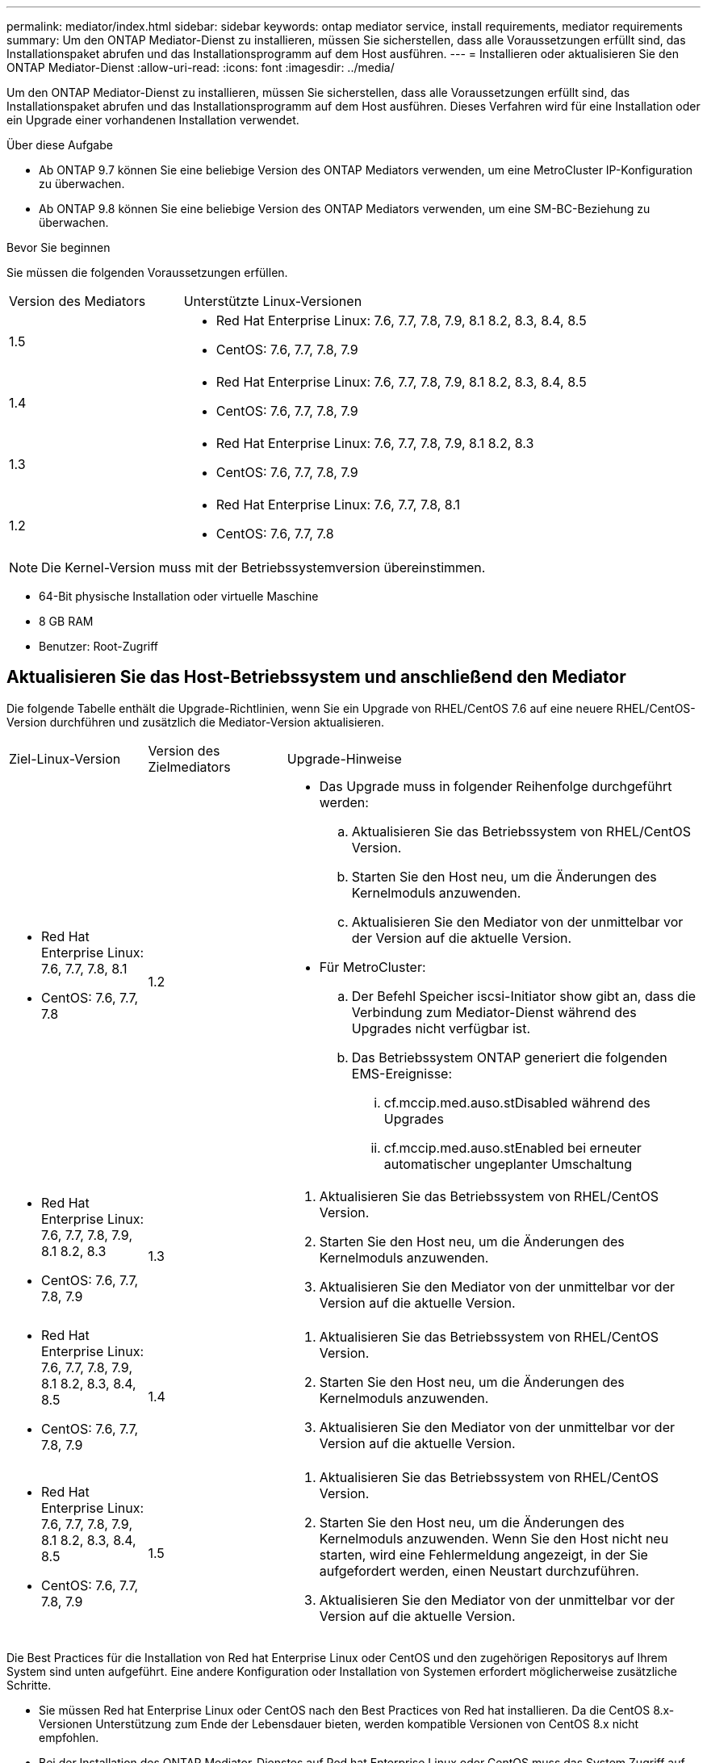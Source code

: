 ---
permalink: mediator/index.html 
sidebar: sidebar 
keywords: ontap mediator service, install requirements, mediator requirements 
summary: Um den ONTAP Mediator-Dienst zu installieren, müssen Sie sicherstellen, dass alle Voraussetzungen erfüllt sind, das Installationspaket abrufen und das Installationsprogramm auf dem Host ausführen. 
---
= Installieren oder aktualisieren Sie den ONTAP Mediator-Dienst
:allow-uri-read: 
:icons: font
:imagesdir: ../media/


[role="lead"]
Um den ONTAP Mediator-Dienst zu installieren, müssen Sie sicherstellen, dass alle Voraussetzungen erfüllt sind, das Installationspaket abrufen und das Installationsprogramm auf dem Host ausführen. Dieses Verfahren wird für eine Installation oder ein Upgrade einer vorhandenen Installation verwendet.

.Über diese Aufgabe
* Ab ONTAP 9.7 können Sie eine beliebige Version des ONTAP Mediators verwenden, um eine MetroCluster IP-Konfiguration zu überwachen.
* Ab ONTAP 9.8 können Sie eine beliebige Version des ONTAP Mediators verwenden, um eine SM-BC-Beziehung zu überwachen.


.Bevor Sie beginnen
Sie müssen die folgenden Voraussetzungen erfüllen.

[cols="30,70"]
|===


| Version des Mediators | Unterstützte Linux-Versionen 


 a| 
1.5
 a| 
* Red Hat Enterprise Linux: 7.6, 7.7, 7.8, 7.9, 8.1 8.2, 8.3, 8.4, 8.5
* CentOS: 7.6, 7.7, 7.8, 7.9




 a| 
1.4
 a| 
* Red Hat Enterprise Linux: 7.6, 7.7, 7.8, 7.9, 8.1 8.2, 8.3, 8.4, 8.5
* CentOS: 7.6, 7.7, 7.8, 7.9




 a| 
1.3
 a| 
* Red Hat Enterprise Linux: 7.6, 7.7, 7.8, 7.9, 8.1 8.2, 8.3
* CentOS: 7.6, 7.7, 7.8, 7.9




 a| 
1.2
 a| 
* Red Hat Enterprise Linux: 7.6, 7.7, 7.8, 8.1
* CentOS: 7.6, 7.7, 7.8


|===

NOTE: Die Kernel-Version muss mit der Betriebssystemversion übereinstimmen.

* 64-Bit physische Installation oder virtuelle Maschine
* 8 GB RAM
* Benutzer: Root-Zugriff




== Aktualisieren Sie das Host-Betriebssystem und anschließend den Mediator

Die folgende Tabelle enthält die Upgrade-Richtlinien, wenn Sie ein Upgrade von RHEL/CentOS 7.6 auf eine neuere RHEL/CentOS-Version durchführen und zusätzlich die Mediator-Version aktualisieren.

[cols="20,20,60"]
|===


| Ziel-Linux-Version | Version des Zielmediators | Upgrade-Hinweise 


 a| 
* Red Hat Enterprise Linux: 7.6, 7.7, 7.8, 8.1
* CentOS: 7.6, 7.7, 7.8

 a| 
1.2
 a| 
* Das Upgrade muss in folgender Reihenfolge durchgeführt werden:
+
.. Aktualisieren Sie das Betriebssystem von RHEL/CentOS Version.
.. Starten Sie den Host neu, um die Änderungen des Kernelmoduls anzuwenden.
.. Aktualisieren Sie den Mediator von der unmittelbar vor der Version auf die aktuelle Version.


* Für MetroCluster:
+
.. Der Befehl Speicher iscsi-Initiator show gibt an, dass die Verbindung zum Mediator-Dienst während des Upgrades nicht verfügbar ist.
.. Das Betriebssystem ONTAP generiert die folgenden EMS-Ereignisse:
+
... cf.mccip.med.auso.stDisabled während des Upgrades
... cf.mccip.med.auso.stEnabled bei erneuter automatischer ungeplanter Umschaltung








 a| 
* Red Hat Enterprise Linux: 7.6, 7.7, 7.8, 7.9, 8.1 8.2, 8.3
* CentOS: 7.6, 7.7, 7.8, 7.9

 a| 
1.3
 a| 
. Aktualisieren Sie das Betriebssystem von RHEL/CentOS Version.
. Starten Sie den Host neu, um die Änderungen des Kernelmoduls anzuwenden.
. Aktualisieren Sie den Mediator von der unmittelbar vor der Version auf die aktuelle Version.




 a| 
* Red Hat Enterprise Linux: 7.6, 7.7, 7.8, 7.9, 8.1 8.2, 8.3, 8.4, 8.5
* CentOS: 7.6, 7.7, 7.8, 7.9

 a| 
1.4
 a| 
. Aktualisieren Sie das Betriebssystem von RHEL/CentOS Version.
. Starten Sie den Host neu, um die Änderungen des Kernelmoduls anzuwenden.
. Aktualisieren Sie den Mediator von der unmittelbar vor der Version auf die aktuelle Version.




 a| 
* Red Hat Enterprise Linux: 7.6, 7.7, 7.8, 7.9, 8.1 8.2, 8.3, 8.4, 8.5
* CentOS: 7.6, 7.7, 7.8, 7.9

 a| 
1.5
 a| 
. Aktualisieren Sie das Betriebssystem von RHEL/CentOS Version.
. Starten Sie den Host neu, um die Änderungen des Kernelmoduls anzuwenden. Wenn Sie den Host nicht neu starten, wird eine Fehlermeldung angezeigt, in der Sie aufgefordert werden, einen Neustart durchzuführen.
. Aktualisieren Sie den Mediator von der unmittelbar vor der Version auf die aktuelle Version.


|===
Die Best Practices für die Installation von Red hat Enterprise Linux oder CentOS und den zugehörigen Repositorys auf Ihrem System sind unten aufgeführt. Eine andere Konfiguration oder Installation von Systemen erfordert möglicherweise zusätzliche Schritte.

* Sie müssen Red hat Enterprise Linux oder CentOS nach den Best Practices von Red hat installieren. Da die CentOS 8.x-Versionen Unterstützung zum Ende der Lebensdauer bieten, werden kompatible Versionen von CentOS 8.x nicht empfohlen.
* Bei der Installation des ONTAP Mediator-Dienstes auf Red hat Enterprise Linux oder CentOS muss das System Zugriff auf das entsprechende Repository haben, damit das Installationsprogramm alle erforderlichen Softwareabhängigkeiten aufrufen und installieren kann.
* Damit der yum-Installer nach abhängiger Software in den Red hat Enterprise Linux-Repositorys sucht, müssen Sie das System während der Red hat Enterprise Linux-Installation oder danach mit einem gültigen Red hat-Abonnement registriert haben.
+
Informationen zum Red hat Subscription Manager finden Sie in der Red hat Dokumentation.

* Die folgenden Ports müssen nicht verwendet und für den Mediator verfügbar sein:
+
** 31784
** 3260


* Wenn Sie eine Firewall eines Drittanbieters verwenden, lesen Sie link:https://docs.netapp.com/us-en/ontap-metrocluster/install-ip/concept_mediator_requirements.html#firewall-requirements-for-ontap-mediator["Firewall-Anforderungen für ONTAP Mediator"^]
* Wenn sich der Linux-Host an einem Standort ohne Zugriff auf das Internet befindet, müssen Sie sicherstellen, dass die erforderlichen Pakete in einem lokalen Repository verfügbar sind.
+
Wenn Sie das Link Aggregation Control Protocol (LACP) in einer Linux-Umgebung verwenden, müssen Sie den Kernel korrekt konfigurieren und sicherstellen, dass der `sysctl net.ipv4.conf.all.arp_ignore` Ist auf „2“ eingestellt.

+
Folgende Pakete werden vom ONTAP Mediator Service benötigt:

+
[cols="25,35,40"]
|===


| Alle RHEL/CentOS Versionen | Zusätzliche Pakete für RHEL/CentOS 7.x | Zusätzliche Pakete für RHEL 8.x 


 a| 
** openssl
** openssl-devel
** Kernel-devel
** gcc
** Libselinux-utils
** Make
** Redhat-lsb-Core
** Patch
** Bzip2
** Python36
** Python36-devel
** perl-Data-Dumper
** perl-ExtUtils-MakeuMaker
** python3-Pip

 a| 
** Politicoreutils-Python
** Python36-Pip

 a| 
** Elfutils-libelf-devel
** Politicoreutils-Python-utils


|===


Das Mediator-Installationspaket ist eine selbst extrahierende komprimierte tar-Datei, die Folgendes enthält:

* Eine RPM-Datei, die alle Abhängigkeiten enthält, die nicht aus dem Repository des unterstützten Release abgerufen werden können.
* Ein Installationsskript.


Wie in diesem Verfahren dokumentiert, wird eine gültige SSL-Zertifizierung empfohlen.



== Aktivieren Sie den Zugriff auf die Repositorys

|===


| Wenn Ihr Betriebssystem... | Zugriff auf diese Repositorys ist erforderlich... 


 a| 
RHEL 7.x
 a| 
rhel-7-Server-fakultative-Rpms



 a| 
CentOS 7.x
 a| 
C7.6.1810 - Basis-Repository



 a| 
RHEL 8.x
 a| 
* rhel-8-for-x86_64-baseos-rpms
* rhel-8-for-x86_64-appstream-Rpms


|===
Aktivieren Sie den Zugriff auf die oben aufgeführten Repositories, damit Mediator während des Installationsprozesses auf die benötigten Pakete zugreifen kann. Gehen Sie wie folgt für Ihr Betriebssystem vor.

* Verfahren für <<rhel7x,RHEL 7.x>> Betriebssystem.
* Verfahren für <<rhel8x,RHEL 8.x>> Betriebssystem.
* Verfahren für <<centos7x,CentOS 7.x>> Betriebssystem.




=== Verfahren für das RHEL 7.x-Betriebssystem

Wenn Ihr Betriebssystem *RHEL 7.x* ist:

.Schritte
. Abonnieren Sie das erforderliche Repository:
+
`subscription-manager repos --enable rhel-7-server-optional-rpms`

+
Das folgende Beispiel zeigt die Ausführung dieses Befehls:

+
[listing]
----
[root@localhost ~]# subscription-manager repos --enable rhel-7-server-optional-rpms
Repository 'rhel-7-server-optional-rpms' is enabled for this system.
----
. Führen Sie die aus `yum repolist` Befehl.
+
Das folgende Beispiel zeigt die Ausführung dieses Befehls. In der Liste sollte das Repository „RHEL-7-Server-fakultative-rpms“ erscheinen.

+
[listing]
----
[root@localhost ~]# yum repolist
Loaded plugins: product-id, search-disabled-repos, subscription-manager
rhel-7-server-optional-rpms | 3.2 kB  00:00:00
rhel-7-server-rpms | 3.5 kB  00:00:00
(1/3): rhel-7-server-optional-rpms/7Server/x86_64/group                                               |  26 kB  00:00:00
(2/3): rhel-7-server-optional-rpms/7Server/x86_64/updateinfo                                          | 2.5 MB  00:00:00
(3/3): rhel-7-server-optional-rpms/7Server/x86_64/primary_db                                          | 8.3 MB  00:00:01
repo id                                      repo name                                             status
rhel-7-server-optional-rpms/7Server/x86_64   Red Hat Enterprise Linux 7 Server - Optional (RPMs)   19,447
rhel-7-server-rpms/7Server/x86_64            Red Hat Enterprise Linux 7 Server (RPMs)              26,758
repolist: 46,205
[root@localhost ~]#
----




=== Verfahren für das RHEL 8.x-Betriebssystem

Wenn Ihr Betriebssystem *RHEL 8.x* ist:

.Schritte
. Abonnieren Sie das erforderliche Repository:
+
`subscription-manager repos --enable rhel-8-for-x86_64-baseos-rpms`

+
`subscription-manager repos --enable rhel-8-for-x86_64-appstream-rpms`

+
Das folgende Beispiel zeigt die Ausführung dieses Befehls:

+
[listing]
----
[root@localhost ~]# subscription-manager repos --enable rhel-8-for-x86_64-baseos-rpms
[root@localhost ~]# subscription-manager repos --enable rhel-8-for-x86_64-appstream-rpms
Repository 'rhel-8-for-x86_64-baseos-rpms' is enabled for this system.
Repository 'rhel-8-for-x86_64-appstream-rpms' is enabled for this system.
----
. Führen Sie die aus `yum repolist` Befehl.
+
Die neu abonnierten Repositories sollten in der Liste angezeigt werden.





=== Verfahren für das Betriebssystem CentOS 7.x

Wenn Ihr Betriebssystem *CentOS 7.x* ist:


NOTE: Die folgenden Beispiele zeigen ein Repository für CentOS 7.6 und funktionieren möglicherweise nicht für andere CentOS Versionen. Verwenden Sie das Basis-Repository für Ihre Version von CentOS.

.Schritte
. Fügen Sie das C7.6.1810 - Basis-Repository hinzu. Das C7.6.1810 - Basis-Vault-Repository enthält das Kernel-devel-Paket, das für ONTAP Mediator benötigt wird.
. Fügen Sie die folgenden Zeilen zu /etc/yum.repos.d/CentOS-Vault.repo hinzu.
+
[listing]
----
[C7.6.1810-base]
name=CentOS-7.6.1810 - Base
baseurl=http://vault.centos.org/7.6.1810/os/$basearch/
gpgcheck=1
gpgkey=file:///etc/pki/rpm-gpg/RPM-GPG-KEY-CentOS-7
enabled=1
----
. Führen Sie die aus `yum repolist` Befehl.
+
Das folgende Beispiel zeigt die Ausführung dieses Befehls. Das CentOS-7.6.1810 - Base Repository sollte in der Liste angezeigt werden.

+
[listing]
----
Loaded plugins: fastestmirror
Loading mirror speeds from cached hostfile
 * base: distro.ibiblio.org
 * extras: distro.ibiblio.org
 * updates: ewr.edge.kernel.org
C7.6.1810-base                                                   | 3.6 kB  00:00:00
(1/2): C7.6.1810-base/x86_64/group_gz                            | 166 kB  00:00:00
(2/2): C7.6.1810-base/x86_64/primary_db                          | 6.0 MB  00:00:04
repo id                                           repo name                                                                                                    status
C7.6.1810-base/x86_64                             CentOS-7.6.1810 - Base                                                                                       10,019
base/7/x86_64                                     CentOS-7 - Base                                                                                              10,097
extras/7/x86_64                                   CentOS-7 - Extras                                                                                               307
updates/7/x86_64                                  CentOS-7 - Updates                                                                                            1,010
repolist: 21,433
[root@localhost ~]#
----




== Laden Sie das Mediator-Installationspaket herunter

.Schritte
. Laden Sie das Mediator-Installationspaket von der ONTAP Mediator-Seite herunter.
+
https://mysupport.netapp.com/site/products/all/details/ontap-mediator/downloads-tab["Download-Seite für ONTAP Mediator"^]

. Vergewissern Sie sich, dass sich das Mediator-Installationspaket im aktuellen Arbeitsverzeichnis befindet:
+
`ls`

+
[listing]
----
[root@mediator-host ~]#ls
ontap-mediator-1.5.0.tgz
----
+

NOTE: Für ONTAP Mediator Versionen 1.4 und früher wird der Name des Installationsprogramms verwendet `ontap-mediator`.

+
Wenn Sie sich an einem Ort ohne Zugang zum Internet befinden, müssen Sie sicherstellen, dass der Installer Zugriff auf die erforderlichen Pakete hat.

. Verschieben Sie bei Bedarf das Mediator-Installationspaket aus dem Download-Verzeichnis in das Installationsverzeichnis auf dem Linux Mediator-Host.
. Entpacken Sie das Installationspaket: `tar xvfz ontap-mediator-1.5.0.tgz`
+
[listing]
----
[root@scs000099753 ~]# tar xvfz ontap-mediator-1.5.0.tgz
ontap-mediator-1.5.0/
ontap-mediator-1.5.0/ONTAP-Mediator-production.pub
ontap-mediator-1.5.0/tsa-prod-chain-ONTAP-Mediator.pem
ontap-mediator-1.5.0/tsa-prod-ONTAP-Mediator.pem
ontap-mediator-1.5.0/csc-prod-ONTAP-Mediator.pem
ontap-mediator-1.5.0/csc-prod-chain-ONTAP-Mediator.pem
ontap-mediator-1.5.0/ontap-mediator-1.5.0
ontap-mediator-1.5.0/ontap-mediator-1.5.0.sig.tsr
ontap-mediator-1.5.0/ontap-mediator-1.5.0.tsr
ontap-mediator-1.5.0/ontap-mediator-1.5.0.sig

----




== Überprüfen Sie die ONTAP Mediator-Code-Signatur

Vor der Installation des Mediator Installationspakets sollten Sie die Signatur des ONTAP Mediator-Codes überprüfen.

.Bevor Sie beginnen
Bevor Sie die Signatur des Mediator-Codes überprüfen, muss Ihr System die folgenden Anforderungen erfüllen.

* openssl-Versionen 1.0.2 bis 3.0 für grundlegende Überprüfung
* openssl Version 1.1.0 oder höher für den Betrieb der TSA (Time Stamping Authority)
* Öffentlicher Internetzugang zur OCSP-Verifizierung



NOTE: Die folgenden Dateien sind im Download-Paket enthalten:

* `ONTAP-Mediator-development.pub` Der öffentliche Schlüssel, der zur Überprüfung der Signatur verwendet wird
* `csc-prod-chain-ONTAP-Mediator.pem` Die öffentliche Zertifizierung CA-Kette des Vertrauens
* `csc-prod-ONTAP-Mediator.pem` Das Zertifikat, das zum Generieren des Schlüssels verwendet wird
* `ontap-mediator-1.5.0` Die Produktinstallation ausführbar für Version 1.5.0
* `ontap-mediator-1.5.0.sig` Die SHA-256-Hashed, dann RSA-signierte mit der csc-Prod-Taste, Signatur für den Installer
* `ontap-mediator-1.5.0.sig.tsr` Der Antrag auf Widerruf der Verwendung durch OCSCP für die Unterschrift des Installers
* `tsa-prod-ONTAP-Mediator.pem` Das öffentliche Zertifikat für den TSR
* `tsa-prod-chain-ONTAP-Mediator.pem` Das öffentliche Zertifikat CA-Kette für das TSR


.Schritte
. Überprüfen Sie den Widerruf `csc-prod-ONTAP-Mediator.pem` Mithilfe des Online Certificate Status Protocol (OCSP).
+
.. Suchen Sie die OCSP-URL, die zum Registrieren des Zertifikats verwendet wird, da Entwicklerzertifikate möglicherweise keinen uri liefern.
+
[listing]
----
openssl x509 -noout -ocsp_uri -in csc-prod-chain-ONTAP-Mediator.pem
----
.. Erstellen Sie eine OCSP-Anfrage für das Zertifikat.
+
[listing]
----
openssl ocsp -issuer csc-prod-chain-ONTAP-Mediator.pem -CAfile csc-prod-chain-ONTAP-Mediator.pem -cert csc-prod-ONTAP-Mediator.pem  -reqout req.der
----
.. Verbinden Sie sich mit dem OCSP-Manager, um die OCSP-Anfrage zu senden: `openssl`
+
[listing]
----
openssl ocsp -issuer csc-prod-chain-ONTAP-Mediator.pem -CAfile csc-prod-chain-ONTAP-Mediator.pem -cert csc-prod-ONTAP-Mediator.pem  -url ${ocsp_uri} -resp_text -respout resp.der
----


. Überprüfung der Vertrauenskette des Kundensupportzentrums und der Ablaufdaten am lokalen Host: `openssl verify`
+

NOTE: Der `openssl` Version vom PFAD muss gültig sein `cert.pem` (Nicht selbstsigniert).

+
[listing]
----
openssl verify -untrusted csc-prod-chain-ONTAP-Mediator.pem -CApath ${OPENSSLDIR} csc-prod-ONTAP-Mediator.pem  # Failure action: The Code-Signature-Check certificate has expired or is invalid. Download a newer version of the ONTAP Mediator.
openssl verify -untrusted tsa-prod-chain-ONTAP-Mediator.pem -CApath ${OPENSSLDIR} tsa-prod-ONTAP-Mediator.pem  # Failure action: The Time-Stamp certificate has expired or is invalid. Download a newer version of the ONTAP Mediator.
----
. Überprüfen Sie die `ontap-mediator-1.5.0.sig.tsr` Und `ontap-mediator-1.5.0.tsr` Dateien, die die zugehörigen Zertifikate verwenden: `openssl ts -verify`
+

NOTE: `.tsr` Dateien enthalten die mit dem Installationsprogramm verknüpfte Antwort auf Zeitstempel und die Codesignatur. Die Verarbeitung bestätigt, dass der Zeitstempel eine gültige Signatur von TSA hat und dass Ihre Eingabedatei nicht geändert wurde. Die Überprüfung erfolgt lokal auf Ihrem Computer. Unabhängig davon ist kein Zugriff auf TSA-Server erforderlich.

+
[listing]
----
openssl ts -verify -data ontap-mediator-1.5.0.sig -in ontap-mediator-1.5.0.sig.tsr -CAfile tsa-prod-chain-ONTAP-Mediator.pem -untrusted tsa-prod-ONTAP-Mediator.pem
openssl ts -verify -data ontap-mediator-1.5.0 -in ontap-mediator-1.5.0.tsr -CAfile tsa-prod-chain-ONTAP-Mediator.pem -untrusted tsa-prod-ONTAP-Mediator.pem
----
. Überprüfen Sie die Signaturen gegen den Schlüssel:  `openssl -dgst -verify`
+
[listing]
----
openssl dgst -sha256 -verify ONTAP-Mediator-production.pub -signature ontap-mediator-1.5.0.sig ontap-mediator-1.5.0
----


.Beispiel für die Überprüfung der ONTAP Mediator-Code-Signatur (Konsolenausgabe)
[%collapsible]
====
[listing]
----
[root@scspa2695423001 ontap-mediator-1.5.0]# pwd
/root/ontap-mediator-1.5.0
[root@scspa2695423001 ontap-mediator-1.5.0]# ls -l
total 63660
-r--r--r-- 1 root root     8582 Oct 19 15:02 csc-prod-chain-ONTAP-Mediator.pem
-r--r--r-- 1 root root     2373 Oct 19 15:02 csc-prod-ONTAP-Mediator.pem
-r-xr-xr-- 1 root root 65132818 Oct 20 15:17 ontap-mediator-1.5.0
-rw-r--r-- 1 root root      384 Oct 20 15:17 ontap-mediator-1.5.0.sig
-rw-r--r-- 1 root root     5437 Oct 20 15:17 ontap-mediator-1.5.0.sig.tsr
-rw-r--r-- 1 root root     5436 Oct 20 15:17 ontap-mediator-1.5.0.tsr
-r--r--r-- 1 root root      625 Oct 19 15:02 ONTAP-Mediator-production.pub
-r--r--r-- 1 root root     3323 Oct 19 15:02 tsa-prod-chain-ONTAP-Mediator.pem
-r--r--r-- 1 root root     1740 Oct 19 15:02 tsa-prod-ONTAP-Mediator.pem
[root@scspa2695423001 ontap-mediator-1.5.0]#
[root@scspa2695423001 ontap-mediator-1.5.0]# /root/verify_ontap_mediator_signatures.sh
++ openssl version -d
++ cut -d '"' -f2
+ OPENSSLDIR=/etc/pki/tls
+ openssl version
OpenSSL 1.1.1k  FIPS 25 Mar 2021
++ openssl x509 -noout -ocsp_uri -in csc-prod-chain-ONTAP-Mediator.pem
+ ocsp_uri=http://ocsp.entrust.net
+ echo http://ocsp.entrust.net
http://ocsp.entrust.net
+ openssl ocsp -issuer csc-prod-chain-ONTAP-Mediator.pem -CAfile csc-prod-chain-ONTAP-Mediator.pem -cert csc-prod-ONTAP-Mediator.pem -reqout req.der
+ openssl ocsp -issuer csc-prod-chain-ONTAP-Mediator.pem -CAfile csc-prod-chain-ONTAP-Mediator.pem -cert csc-prod-ONTAP-Mediator.pem -url http://ocsp.entrust.net -resp_text -respout resp.der
OCSP Response Data:
    OCSP Response Status: successful (0x0)
    Response Type: Basic OCSP Response
    Version: 1 (0x0)
    Responder Id: C = US, O = "Entrust, Inc.", CN = Entrust Extended Validation Code Signing CA - EVCS2
    Produced At: Oct 28 05:01:00 2022 GMT
    Responses:
    Certificate ID:
      Hash Algorithm: sha1
      Issuer Name Hash: 69FA640329AB84E27220FE0927647B8194B91F2A
      Issuer Key Hash: CE894F8251AA15A28462CA312361D261FBF8FE78
      Serial Number: 511A542B57522AEB7295A640DC6200E5
    Cert Status: good
    This Update: Oct 28 05:00:00 2022 GMT
    Next Update: Nov  4 04:59:59 2022 GMT

    Signature Algorithm: sha512WithRSAEncryption
         3c:1d:49:b0:93:62:37:3e:c7:38:e3:9f:9f:62:82:73:ed:f4:
         ea:00:6b:f1:01:cd:79:57:92:f1:9d:5d:85:9b:60:59:f8:6c:
         e6:f4:50:51:f3:4c:8a:51:dd:50:68:16:8f:20:24:7e:39:b0:
         44:94:8d:b0:61:da:b9:08:36:74:2d:44:55:62:fb:92:be:4a:
         e7:6c:8c:49:dd:0c:fd:d8:ce:20:08:0d:0f:5a:29:a3:19:03:
         9f:d3:df:41:f4:89:0f:73:18:3f:ac:bb:a7:a3:96:7d:c5:70:
         4c:57:cd:17:17:c6:8a:60:d1:37:c9:2d:81:07:2a:d7:a6:02:
         ee:ce:88:16:22:db:e3:43:64:1e:9b:0d:4d:31:66:fa:ab:a5:
         52:99:94:4a:4a:d0:52:c5:34:f5:18:c7:15:5b:ce:74:c2:fc:
         61:ea:55:aa:f1:2f:82:a3:6a:95:8d:7e:2b:38:49:4f:bf:b1:
         68:7b:1b:24:8b:1f:4d:c5:77:f0:71:af:9c:34:c8:7a:82:50:
         09:a2:19:6e:c6:30:4f:da:a2:79:08:f9:d0:ff:85:d9:2a:84:
         cf:0c:aa:75:8f:72:c9:a7:a2:83:e8:8b:cf:ed:0c:69:75:b6:
         2a:7b:6b:58:99:01:d8:34:ad:e1:89:25:27:1b:fa:d9:6d:32:
         97:3a:0b:0a:8e:a3:9e:e3:f4:e0:d6:1a:c9:b5:14:8c:3e:54:
         3b:37:17:1a:93:44:84:8b:4a:87:97:1e:76:43:3e:d3:ec:8b:
         7e:56:4a:3f:01:31:c0:e5:58:fb:50:ce:6f:b1:e7:35:f9:b7:
         a3:ef:6b:3b:21:95:37:a6:5b:8f:f0:15:18:36:65:89:a1:9c:
         9b:69:00:b4:b1:65:6a:bc:11:2d:d4:9b:b4:97:cc:cb:7a:0c:
         16:11:c1:75:58:7e:13:ab:56:3c:3f:93:5b:95:24:c6:54:52:
         1f:86:a9:16:ce:d9:ea:8b:3a:f3:4f:c4:8f:ad:de:e8:3e:3c:
         d2:51:51:ad:33:7f:d8:c5:33:24:26:f1:2d:9d:0e:9f:55:d0:
         68:bf:af:bd:68:4a:40:08:bc:92:a0:62:54:7d:16:7b:36:29:
         15:b1:cd:58:8e:fb:4a:f2:3e:94:8b:fe:56:95:cc:24:32:af:
         5f:71:99:18:ed:0c:64:94:f7:54:48:87:48:d0:6d:b3:42:04:
         96:03:73:a2:8e:8a:6a:b2:af:ee:56:19:a1:c6:35:12:59:ad:
         19:6a:fe:e0:f1:27:cc:96:4e:f0:4f:fb:6a:bd:ce:05:2c:aa:
         79:7c:df:02:5c:ca:53:7d:60:12:88:7c:ce:15:c7:d4:02:27:
         c1:ab:cf:71:30:1e:14:ba
WARNING: no nonce in response
Response verify OK
csc-prod-ONTAP-Mediator.pem: good
        This Update: Oct 28 05:00:00 2022 GMT
        Next Update: Nov  4 04:59:59 2022 GMT
+ openssl verify -untrusted csc-prod-chain-ONTAP-Mediator.pem -CApath /etc/pki/tls csc-prod-ONTAP-Mediator.pem
csc-prod-ONTAP-Mediator.pem: OK
+ openssl verify -untrusted tsa-prod-chain-ONTAP-Mediator.pem -CApath /etc/pki/tls tsa-prod-ONTAP-Mediator.pem
tsa-prod-ONTAP-Mediator.pem: OK
+ openssl ts -verify -data ontap-mediator-1.5.0.sig -in ontap-mediator-1.5.0.sig.tsr -CAfile tsa-prod-chain-ONTAP-Mediator.pem -untrusted tsa-prod-ONTAP-Mediator.pem
Using configuration from /etc/pki/tls/openssl.cnf
Verification: OK
+ openssl ts -verify -data ontap-mediator-1.5.0 -in ontap-mediator-1.5.0.tsr -CAfile tsa-prod-chain-ONTAP-Mediator.pem -untrusted tsa-prod-ONTAP-Mediator.pem
Using configuration from /etc/pki/tls/openssl.cnf
Verification: OK
+ openssl dgst -sha256 -verify ONTAP-Mediator-production.pub -signature ontap-mediator-1.5.0.sig ontap-mediator-1.5.0
Verified OK
[root@scspa2695423001 ontap-mediator-1.5.0]#

----
====


== Installieren Sie das Installationspaket für den ONTAP Mediator

.Über diese Aufgabe
* Ab ONTAP Mediator 1.4 ist der Secure Boot-Mechanismus auf UEFI-Systemen aktiviert. Wenn Secure Boot aktiviert ist, müssen Sie nach der Installation zusätzliche Schritte durchführen, um den Sicherheitsschlüssel zu registrieren:
+
** Befolgen Sie die Anweisungen in der README-Datei: `/opt/netapp/lib/ontap_mediator/ontap_mediator/SCST_mod_keys/README.module-signing`So signieren Sie das SCST-Kernelmodul.
** Suchen Sie die erforderlichen Schlüssel: `/opt/netapp/lib/ontap_mediator/ontap_mediator/SCST_mod_keys`


+

NOTE: Nach der Installation werden die README-Dateien und der Speicherort des Schlüssels ebenfalls in der Ausgabe des Systems bereitgestellt.



.Schritte
. Führen Sie das Installationsprogramm aus, und reagieren Sie auf die Eingabeaufforderungen, falls erforderlich: `./ontap-mediator-1.5.0/ontap-mediator-1.5.0 -y`
+
[listing]
----
[root@scs000099753 ~]# ./ontap-mediator-1.5.0/ontap-mediator-1.5.0 -y
----
+
Der Installationsprozess führt die Erstellung der erforderlichen Konten und die Installation der erforderlichen Pakete durch. Wenn auf dem Host eine frühere Version von Mediator installiert ist, werden Sie aufgefordert, zu bestätigen, dass Sie ein Upgrade durchführen möchten.



.Beispiel einer Installation von ONTAP Mediator 1.5 (Konsolenausgabe)
[%collapsible]
====
[listing]
----
[root@scs000099753 ~]# ./ontap-mediator-1.5.0/ontap-mediator-1.5.0 -y
ONTAP Mediator: Self Extracting Installer


+ Extracting the ONTAP Mediator installation/upgrade archive
+ Performing the ONTAP Mediator run-time code signature check
   Using openssl from the path: /usr/bin/openssl configured for CApath:/etc/pki/tls

+ Unpacking the ONTAP Mediator installer
ONTAP Mediator requires two user accounts. One for the service (netapp), and one for use by ONTAP to the mediator API (mediatoradmin).
Using default account names: netapp + mediatoradmin

Enter ONTAP Mediator user account (mediatoradmin) password:

Re-Enter ONTAP Mediator user account (mediatoradmin) password:

+ Checking if SELinux is in enforcing mode


+ Checking for default Linux firewall
success
success
success


###############################################################
Preparing for installation of ONTAP Mediator packages.


+ Installing required packages.


Last metadata expiration check: 0:25:24 ago on Fri 21 Oct 2022 04:00:13 PM EDT.
Package openssl-1:1.1.1k-4.el8.x86_64 is already installed.
Package gcc-8.4.1-1.el8.x86_64 is already installed.
Package python36-3.6.8-2.module+el8.1.0+3334+5cb623d7.x86_64 is already installed.
Package libselinux-utils-2.9-5.el8.x86_64 is already installed.
Package perl-Data-Dumper-2.167-399.el8.x86_64 is already installed.
Package efibootmgr-16-1.el8.x86_64 is already installed.
Package mokutil-1:0.3.0-11.el8.x86_64 is already installed.
Package python3-pip-9.0.3-19.el8.noarch is already installed.
Package policycoreutils-python-utils-2.9-14.el8.noarch is already installed.
Dependencies resolved.
========================================================================================================================================================================================
 Package                                       Architecture            Version                                                  Repository                                         Size
========================================================================================================================================================================================
Installing:
 bzip2                                         x86_64                  1.0.6-26.el8                                             rhel-8-for-x86_64-baseos-rpms                      60 k
 elfutils-libelf-devel                         x86_64                  0.186-1.el8                                              rhel-8-for-x86_64-baseos-rpms                      60 k
 kernel-devel                                  x86_64                  4.18.0-348.el8                                           rhel-8-for-x86_64-baseos-rpms                      20 M
 make                                          x86_64                  1:4.2.1-11.el8                                           rhel-8-for-x86_64-baseos-rpms                     498 k
 openssl-devel                                 x86_64                  1:1.1.1k-7.el8_6                                         rhel-8-for-x86_64-baseos-rpms                     2.3 M
 patch                                         x86_64                  2.7.6-11.el8                                             rhel-8-for-x86_64-baseos-rpms                     138 k
 perl-ExtUtils-MakeMaker                       noarch                  1:7.34-1.el8                                             rhel-8-for-x86_64-appstream-rpms                  301 k
 python36-devel                                x86_64                  3.6.8-38.module+el8.5.0+12207+5c5719bc                   rhel-8-for-x86_64-appstream-rpms                   17 k
 redhat-lsb-core                               x86_64                  4.1-47.el8                                               rhel-8-for-x86_64-appstream-rpms                   45 k
Upgrading:
 cpp                                           x86_64                  8.5.0-10.1.el8_6                                         rhel-8-for-x86_64-appstream-rpms                   10 M
 elfutils-libelf                               x86_64                  0.186-1.el8                                              rhel-8-for-x86_64-baseos-rpms                     229 k
 elfutils-libs                                 x86_64                  0.186-1.el8                                              rhel-8-for-x86_64-baseos-rpms                     295 k
 gcc                                           x86_64                  8.5.0-10.1.el8_6                                         rhel-8-for-x86_64-appstream-rpms                   23 M
 libgcc                                        x86_64                  8.5.0-10.1.el8_6                                         rhel-8-for-x86_64-baseos-rpms                      80 k
 libgomp                                       x86_64                  8.5.0-10.1.el8_6                                         rhel-8-for-x86_64-baseos-rpms                     207 k
 libsemanage                                   x86_64                  2.9-8.el8                                                rhel-8-for-x86_64-baseos-rpms                     168 k
 mokutil                                       x86_64                  1:0.3.0-11.el8_6.1                                       rhel-8-for-x86_64-baseos-rpms                      46 k
 openssl                                       x86_64                  1:1.1.1k-7.el8_6                                         rhel-8-for-x86_64-baseos-rpms                     709 k
 openssl-libs                                  x86_64                  1:1.1.1k-7.el8_6                                         rhel-8-for-x86_64-baseos-rpms                     1.5 M
 platform-python-pip                           noarch                  9.0.3-22.el8                                             rhel-8-for-x86_64-baseos-rpms                     1.6 M
 policycoreutils                               x86_64                  2.9-19.el8                                               rhel-8-for-x86_64-baseos-rpms                     374 k
 policycoreutils-python-utils                  noarch                  2.9-19.el8                                               rhel-8-for-x86_64-baseos-rpms                     253 k
 python3-libsemanage                           x86_64                  2.9-8.el8                                                rhel-8-for-x86_64-baseos-rpms                     128 k
 python3-pip                                   noarch                  9.0.3-22.el8                                             rhel-8-for-x86_64-appstream-rpms                   20 k
 python3-policycoreutils                       noarch                  2.9-19.el8                                               rhel-8-for-x86_64-baseos-rpms                     2.2 M
 python36                                      x86_64                  3.6.8-38.module+el8.5.0+12207+5c5719bc                   rhel-8-for-x86_64-appstream-rpms                   19 k
Installing dependencies:
 annobin                                       x86_64                  10.29-3.el8                                              rhel-8-for-x86_64-appstream-rpms                  117 k
 at                                            x86_64                  3.1.20-11.el8                                            rhel-8-for-x86_64-baseos-rpms                      81 k
 bc                                            x86_64                  1.07.1-5.el8                                             rhel-8-for-x86_64-baseos-rpms                     129 k
 cups-client                                   x86_64                  1:2.2.6-38.el8                                           rhel-8-for-x86_64-appstream-rpms                  169 k
 dwz                                           x86_64                  0.12-10.el8                                              rhel-8-for-x86_64-appstream-rpms                  109 k
 ed                                            x86_64                  1.14.2-4.el8                                             rhel-8-for-x86_64-baseos-rpms                      82 k
 efi-srpm-macros                               noarch                  3-3.el8                                                  rhel-8-for-x86_64-appstream-rpms                   22 k
 esmtp                                         x86_64                  1.2-15.el8                                               EPEL-8                                             57 k
 ghc-srpm-macros                               noarch                  1.4.2-7.el8                                              rhel-8-for-x86_64-appstream-rpms                  9.4 k
 go-srpm-macros                                noarch                  2-17.el8                                                 rhel-8-for-x86_64-appstream-rpms                   13 k
 keyutils-libs-devel                           x86_64                  1.5.10-6.el8                                             rhel-8-for-x86_64-baseos-rpms                      48 k
 krb5-devel                                    x86_64                  1.18.2-14.el8                                            rhel-8-for-x86_64-baseos-rpms                     560 k
 libcom_err-devel                              x86_64                  1.45.6-2.el8                                             rhel-8-for-x86_64-baseos-rpms                      38 k
 libesmtp                                      x86_64                  1.0.6-18.el8                                             EPEL-8                                             70 k
 libkadm5                                      x86_64                  1.18.2-14.el8                                            rhel-8-for-x86_64-baseos-rpms                     187 k
 liblockfile                                   x86_64                  1.14-1.el8                                               rhel-8-for-x86_64-appstream-rpms                   32 k
 libselinux-devel                              x86_64                  2.9-5.el8                                                rhel-8-for-x86_64-baseos-rpms                     200 k
 libsepol-devel                                x86_64                  2.9-3.el8                                                rhel-8-for-x86_64-baseos-rpms                      87 k
 libverto-devel                                x86_64                  0.3.0-5.el8                                              rhel-8-for-x86_64-baseos-rpms                      18 k
 m4                                            x86_64                  1.4.18-7.el8                                             rhel-8-for-x86_64-baseos-rpms                     223 k
 mailx                                         x86_64                  12.5-29.el8                                              rhel-8-for-x86_64-baseos-rpms                     257 k
 ncurses-compat-libs                           x86_64                  6.1-9.20180224.el8                                       rhel-8-for-x86_64-baseos-rpms                     328 k
 ocaml-srpm-macros                             noarch                  5-4.el8                                                  rhel-8-for-x86_64-appstream-rpms                  9.5 k
 openblas-srpm-macros                          noarch                  2-2.el8                                                  rhel-8-for-x86_64-appstream-rpms                  8.0 k
 pcre2-devel                                   x86_64                  10.32-2.el8                                              rhel-8-for-x86_64-baseos-rpms                     605 k
 pcre2-utf16                                   x86_64                  10.32-2.el8                                              rhel-8-for-x86_64-baseos-rpms                     229 k
 pcre2-utf32                                   x86_64                  10.32-2.el8                                              rhel-8-for-x86_64-baseos-rpms                     220 k
 perl-CPAN-Meta-YAML                           noarch                  0.018-397.el8                                            rhel-8-for-x86_64-appstream-rpms                   34 k
 perl-ExtUtils-Command                         noarch                  1:7.34-1.el8                                             rhel-8-for-x86_64-appstream-rpms                   19 k
 perl-ExtUtils-Install                         noarch                  2.14-4.el8                                               rhel-8-for-x86_64-appstream-rpms                   46 k
 perl-ExtUtils-Manifest                        noarch                  1.70-395.el8                                             rhel-8-for-x86_64-appstream-rpms                   37 k
 perl-ExtUtils-ParseXS                         noarch                  1:3.35-2.el8                                             rhel-8-for-x86_64-appstream-rpms                   83 k
 perl-JSON-PP                                  noarch                  1:2.97.001-3.el8                                         rhel-8-for-x86_64-appstream-rpms                   68 k
 perl-Math-BigInt                              noarch                  1:1.9998.11-7.el8                                        rhel-8-for-x86_64-baseos-rpms                     196 k
 perl-Math-Complex                             noarch                  1.59-421.el8                                             rhel-8-for-x86_64-baseos-rpms                     109 k
 perl-Test-Harness                             noarch                  1:3.42-1.el8                                             rhel-8-for-x86_64-appstream-rpms                  279 k
 perl-devel                                    x86_64                  4:5.26.3-419.el8_4.1                                     rhel-8-for-x86_64-appstream-rpms                  599 k
 perl-srpm-macros                              noarch                  1-25.el8                                                 rhel-8-for-x86_64-appstream-rpms                   11 k
 perl-version                                  x86_64                  6:0.99.24-1.el8                                          rhel-8-for-x86_64-appstream-rpms                   67 k
 platform-python-devel                         x86_64                  3.6.8-41.el8                                             rhel-8-for-x86_64-appstream-rpms                  249 k
 python-rpm-macros                             noarch                  3-41.el8                                                 rhel-8-for-x86_64-appstream-rpms                   15 k
 python-srpm-macros                            noarch                  3-41.el8                                                 rhel-8-for-x86_64-appstream-rpms                   15 k
 python3-pyparsing                             noarch                  2.1.10-7.el8                                             rhel-8-for-x86_64-baseos-rpms                     142 k
 python3-rpm-generators                        noarch                  5-7.el8                                                  rhel-8-for-x86_64-appstream-rpms                   25 k
 python3-rpm-macros                            noarch                  3-41.el8                                                 rhel-8-for-x86_64-appstream-rpms                   14 k
 qt5-srpm-macros                               noarch                  5.15.2-1.el8                                             rhel-8-for-x86_64-appstream-rpms                   11 k
 redhat-lsb-submod-security                    x86_64                  4.1-47.el8                                               rhel-8-for-x86_64-appstream-rpms                   22 k
 redhat-rpm-config                             noarch                  125-1.el8                                                rhel-8-for-x86_64-appstream-rpms                   87 k
 rust-srpm-macros                              noarch                  5-2.el8                                                  rhel-8-for-x86_64-appstream-rpms                  9.3 k
 spax                                          x86_64                  1.5.3-13.el8                                             rhel-8-for-x86_64-baseos-rpms                     217 k
 systemtap-sdt-devel                           x86_64                  4.6-4.el8                                                rhel-8-for-x86_64-appstream-rpms                   86 k
 time                                          x86_64                  1.9-3.el8                                                rhel-8-for-x86_64-baseos-rpms                      54 k
 unzip                                         x86_64                  6.0-46.el8                                               rhel-8-for-x86_64-baseos-rpms                     196 k
 util-linux-user                               x86_64                  2.32.1-28.el8                                            rhel-8-for-x86_64-baseos-rpms                     100 k
 zip                                           x86_64                  3.0-23.el8                                               rhel-8-for-x86_64-baseos-rpms                     270 k
 zlib-devel                                    x86_64                  1.2.11-17.el8                                            rhel-8-for-x86_64-baseos-rpms                      58 k
Installing weak dependencies:
 perl-CPAN-Meta                                noarch                  2.150010-396.el8                                         rhel-8-for-x86_64-appstream-rpms                  191 k
 perl-CPAN-Meta-Requirements                   noarch                  2.140-396.el8                                            rhel-8-for-x86_64-appstream-rpms                   37 k
 perl-Encode-Locale                            noarch                  1.05-10.module+el8.3.0+6498+9eecfe51                     rhel-8-for-x86_64-appstream-rpms                   22 k
 perl-Time-HiRes                               x86_64                  4:1.9758-2.el8                                           rhel-8-for-x86_64-appstream-rpms                   61 k

Transaction Summary
========================================================================================================================================================================================
Install  69 Packages
Upgrade  17 Packages

Total download size: 72 M
Is this ok [y/N]: y
Downloading Packages:
(1/86): perl-ExtUtils-Install-2.14-4.el8.noarch.rpm                                                                                                     735 kB/s |  46 kB     00:00
(2/86): libesmtp-1.0.6-18.el8.x86_64.rpm                                                                                                                1.0 MB/s |  70 kB     00:00
(3/86): esmtp-1.2-15.el8.x86_64.rpm                                                                                                                     747 kB/s |  57 kB     00:00
(4/86): rust-srpm-macros-5-2.el8.noarch.rpm                                                                                                             308 kB/s | 9.3 kB     00:00
(5/86): perl-ExtUtils-Manifest-1.70-395.el8.noarch.rpm                                                                                                  781 kB/s |  37 kB     00:00
(6/86): perl-CPAN-Meta-2.150010-396.el8.noarch.rpm                                                                                                      2.7 MB/s | 191 kB     00:00
(7/86): ocaml-srpm-macros-5-4.el8.noarch.rpm                                                                                                            214 kB/s | 9.5 kB     00:00
(8/86): perl-JSON-PP-2.97.001-3.el8.noarch.rpm                                                                                                          1.2 MB/s |  68 kB     00:00
(9/86): perl-ExtUtils-MakeMaker-7.34-1.el8.noarch.rpm                                                                                                   5.8 MB/s | 301 kB     00:00
(10/86): ghc-srpm-macros-1.4.2-7.el8.noarch.rpm                                                                                                         317 kB/s | 9.4 kB     00:00
(11/86): perl-Test-Harness-3.42-1.el8.noarch.rpm                                                                                                        4.5 MB/s | 279 kB     00:00
(12/86): perl-ExtUtils-Command-7.34-1.el8.noarch.rpm                                                                                                    520 kB/s |  19 kB     00:00

...
                                                                                                         15 MB/s | 1.5 MB     00:00
----------------------------------------------------------------------------------------------------------------------------------------------------------------------------------------
Total                                                                                                                                                    35 MB/s |  72 MB     00:02
Running transaction check
Transaction check succeeded.
Running transaction test
Transaction test succeeded.
Running transaction
  Preparing        :                                                                                                                                                                1/1
  Running scriptlet: openssl-libs-1:1.1.1k-7.el8_6.x86_64                                                                                                                           1/1
  Upgrading        : openssl-libs-1:1.1.1k-7.el8_6.x86_64                                                                                                                         1/103
  Running scriptlet: openssl-libs-1:1.1.1k-7.el8_6.x86_64                                                                                                                         1/103
  Upgrading        : libgcc-8.5.0-10.1.el8_6.x86_64                                                                                                                               2/103
  Running scriptlet: libgcc-8.5.0-10.1.el8_6.x86_64                                                                                                                               2/103
  Upgrading        : elfutils-libelf-0.186-1.el8.x86_64                                                                                                                           3/103
  Installing       : perl-version-6:0.99.24-1.el8.x86_64                                                                                                                          4/103
  Installing       : perl-CPAN-Meta-Requirements-2.140-396.el8.noarch                                                                                                             5/103
  Upgrading        : libsemanage-2.9-8.el8.x86_64                                                                                                                                 6/103
  Installing       : zlib-devel-1.2.11-17.el8.x86_64                                                                                                                              7/103
  Installing       : python-srpm-macros-3-41.el8.noarch                                                                                                                           8/103
  Installing       : python-rpm-macros-3-41.el8.noarch                                                                                                                            9/103
  Installing       : python3-rpm-macros-3-41.el8.noarch                                                                                                                          10/103
  Installing       : perl-Time-HiRes-4:1.9758-2.el8.x86_64                                                                                                                       11/103
  Installing       : perl-ExtUtils-ParseXS-1:3.35-2.el8.noarch                                                                                                                   12/103
  Installing       : perl-Test-Harness-1:3.42-1.el8.noarch                                                                                                                       13/103
  Upgrading        : python3-libsemanage-2.9-8.el8.x86_64                                                                                                                        14/103
  Upgrading        : policycoreutils-2.9-19.el8.x86_64                                                                                                                           15/103
  Running scriptlet: policycoreutils-2.9-19.el8.x86_64                                                                                                                           15/103
  Upgrading        : python3-policycoreutils-2.9-19.el8.noarch                                                                                                                   16/103
  Installing       : dwz-0.12-10.el8.x86_64                                                                                                                                      17/103
  Installing       : ncurses-compat-libs-6.1-9.20180224.el8.x86_64                                                                                                               18/103
  Installing       : libesmtp-1.0.6-18.el8.x86_64                                                                                                                                19/103
  Installing       : mailx-12.5-29.el8.x86_64                                                                                                                                    20/103
  Installing       : libkadm5-1.18.2-14.el8.x86_64                                                                                                                               21/103
  Upgrading        : libgomp-8.5.0-10.1.el8_6.x86_64                                                                                                                             22/103
  Running scriptlet: libgomp-8.5.0-10.1.el8_6.x86_64                                                                                                                             22/103
  Upgrading        : platform-python-pip-9.0.3-22.el8.noarch                                                                                                                     23/103
  Upgrading        : python3-pip-9.0.3-22.el8.noarch                                                                                                                             24/103
  Upgrading        : python36-3.6.8-38.module+el8.5.0+12207+5c5719bc.x86_64                                                                                                      25/103
  Running scriptlet: python36-3.6.8-38.module+el8.5.0+12207+5c5719bc.x86_64                                                                                                      25/103
  Upgrading        : cpp-8.5.0-10.1.el8_6.x86_64                                                                                                                                 26/103
  Running scriptlet: cpp-8.5.0-10.1.el8_6.x86_64                                                                                                                                 26/103
  Upgrading        : gcc-8.5.0-10.1.el8_6.x86_64                                                                                                                                 27/103
  Running scriptlet: gcc-8.5.0-10.1.el8_6.x86_64                                                                                                                                 27/103
  Installing       : annobin-10.29-3.el8.x86_64                                                                                                                                  28/103
  Installing       : unzip-6.0-46.el8.x86_64                                                                                                                                     29/103
  Installing       : zip-3.0-23.el8.x86_64                                                                                                                                       30/103
  Installing       : perl-Math-Complex-1.59-421.el8.noarch                                                                                                                       31/103
  Installing       : perl-Math-BigInt-1:1.9998.11-7.el8.noarch                                                                                                                   32/103
  Installing       : perl-JSON-PP-1:2.97.001-3.el8.noarch                                                                                                                        33/103
  Installing       : make-1:4.2.1-11.el8.x86_64                                                                                                                                  34/103
  Running scriptlet: make-1:4.2.1-11.el8.x86_64                                                                                                                                  34/103
  Installing       : libcom_err-devel-1.45.6-2.el8.x86_64                                                                                                                        35/103
  Installing       : util-linux-user-2.32.1-28.el8.x86_64                                                                                                                        36/103
  Installing       : libsepol-devel-2.9-3.el8.x86_64                                                                                                                             37/103
  Installing       : pcre2-utf32-10.32-2.el8.x86_64                                                                                                                              38/103
  Installing       : pcre2-utf16-10.32-2.el8.x86_64                                                                                                                              39/103
  Installing       : pcre2-devel-10.32-2.el8.x86_64                                                                                                                              40/103
  Installing       : libselinux-devel-2.9-5.el8.x86_64                                                                                                                           41/103
  Installing       : patch-2.7.6-11.el8.x86_64                                                                                                                                   42/103
  Installing       : python3-pyparsing-2.1.10-7.el8.noarch                                                                                                                       43/103
  Installing       : systemtap-sdt-devel-4.6-4.el8.x86_64                                                                                                                        44/103
  Installing       : spax-1.5.3-13.el8.x86_64                                                                                                                                    45/103
  Running scriptlet: spax-1.5.3-13.el8.x86_64                                                                                                                                    45/103
  Installing       : m4-1.4.18-7.el8.x86_64                                                                                                                                      46/103
  Running scriptlet: m4-1.4.18-7.el8.x86_64                                                                                                                                      46/103
  Installing       : libverto-devel-0.3.0-5.el8.x86_64                                                                                                                           47/103
  Installing       : bc-1.07.1-5.el8.x86_64                                                                                                                                      48/103
  Running scriptlet: bc-1.07.1-5.el8.x86_64                                                                                                                                      48/103
  Installing       : at-3.1.20-11.el8.x86_64                                                                                                                                     49/103
  Running scriptlet: at-3.1.20-11.el8.x86_64                                                                                                                                     49/103
  Installing       : keyutils-libs-devel-1.5.10-6.el8.x86_64                                                                                                                     50/103
  Installing       : krb5-devel-1.18.2-14.el8.x86_64                                                                                                                             51/103
  Installing       : time-1.9-3.el8.x86_64                                                                                                                                       52/103
  Running scriptlet: time-1.9-3.el8.x86_64                                                                                                                                       52/103

  Upgrading        : policycoreutils-python-utils-2.9-19.el8.noarch                                                                                                              80/103
  Installing       : elfutils-libelf-devel-0.186-1.el8.x86_64                                                                                                                    81/103
  Upgrading        : elfutils-libs-0.186-1.el8.x86_64                                                                                                                            82/103
  Upgrading        : mokutil-1:0.3.0-11.el8_6.1.x86_64                                                                                                                           83/103
  Upgrading        : openssl-1:1.1.1k-7.el8_6.x86_64                                                                                                                             84/103
  Installing       : kernel-devel-4.18.0-348.el8.x86_64                                                                                                                          85/103
  Running scriptlet: kernel-devel-4.18.0-348.el8.x86_64

  ...
                                                                                                                       85/103
  Installing       : bzip2-1.0.6-26.el8.x86_64                                                                                                                                   86/103
  Cleanup          : policycoreutils-python-utils-2.9-14.el8.noarch                                                                                                              87/103
  Cleanup          : python3-policycoreutils-2.9-14.el8.noarch                                                                                                                   88/103
  Cleanup          : python36-3.6.8-2.module+el8.1.0+3334+5cb623d7.x86_64                                                                                                        89/103
  Running scriptlet: python36-3.6.8-2.module+el8.1.0+3334+5cb623d7.x86_64                                                                                                        89/103
  Cleanup          : elfutils-libs-0.185-1.el8.x86_64                                                                                                                            90/103
  Cleanup          : openssl-1:1.1.1k-4.el8.x86_64                                                                                                                               91/103
  Cleanup          : python3-libsemanage-2.9-6.el8.x86_64                                                                                                                        92/103
  Running scriptlet: gcc-8.4.1-1.el8.x86_64                                                                                                                                      93/103
  Cleanup          : gcc-8.4.1-1.el8.x86_64                                                                                                                                      93/103
  Running scriptlet: policycoreutils-2.9-14.el8.x86_64                                                                                                                           94/103
  Cleanup          : policycoreutils-2.9-14.el8.x86_64                                                                                                                           94/103
  Cleanup          : mokutil-1:0.3.0-11.el8.x86_64                                                                                                                               95/103
  Cleanup          : python3-pip-9.0.3-19.el8.noarch                                                                                                                             96/103
  Cleanup          : platform-python-pip-9.0.3-19.el8.noarch                                                                                                                     97/103
  Cleanup          : openssl-libs-1:1.1.1k-4.el8.x86_64                                                                                                                          98/103
  Running scriptlet: openssl-libs-1:1.1.1k-4.el8.x86_64                                                                                                                          98/103
  Cleanup          : libsemanage-2.9-6.el8.x86_64                                                                                                                                99/103
  Running scriptlet: cpp-8.4.1-1.el8.x86_64                                                                                                                                     100/103
  Cleanup          : cpp-8.4.1-1.el8.x86_64                                                                                                                                     100/103
  Cleanup          : libgcc-8.5.0-3.el8.x86_64                                                                                                                                  101/103
  Running scriptlet: libgcc-8.5.0-3.el8.x86_64                                                                                                                                  101/103
  Running scriptlet: libgomp-8.4.1-1.el8.x86_64                                                                                                                                 102/103
  Cleanup          : libgomp-8.4.1-1.el8.x86_64                                                                                                                                 102/103
  Running scriptlet: libgomp-8.4.1-1.el8.x86_64                                                                                                                                 102/103
  Cleanup          : elfutils-libelf-0.185-1.el8.x86_64                                                                                                                         103/103
  Running scriptlet: elfutils-libelf-0.185-1.el8.x86_64                                                                                                                         103/103
  Verifying        : esmtp-1.2-15.el8.x86_64                                                                                                                                      1/103
  Verifying        : libesmtp-1.0.6-18.el8.x86_64

  ...

Upgraded:
  cpp-8.5.0-10.1.el8_6.x86_64                              elfutils-libelf-0.186-1.el8.x86_64     elfutils-libs-0.186-1.el8.x86_64          gcc-8.5.0-10.1.el8_6.x86_64
  libgcc-8.5.0-10.1.el8_6.x86_64                           libgomp-8.5.0-10.1.el8_6.x86_64        libsemanage-2.9-8.el8.x86_64              mokutil-1:0.3.0-11.el8_6.1.x86_64
  openssl-1:1.1.1k-7.el8_6.x86_64                          openssl-libs-1:1.1.1k-7.el8_6.x86_64   platform-python-pip-9.0.3-22.el8.noarch   policycoreutils-2.9-19.el8.x86_64
  policycoreutils-python-utils-2.9-19.el8.noarch           python3-libsemanage-2.9-8.el8.x86_64   python3-pip-9.0.3-22.el8.noarch           python3-policycoreutils-2.9-19.el8.noarch
  python36-3.6.8-38.module+el8.5.0+12207+5c5719bc.x86_64
Installed:
  annobin-10.29-3.el8.x86_64                                        at-3.1.20-11.el8.x86_64                             bc-1.07.1-5.el8.x86_64
  bzip2-1.0.6-26.el8.x86_64                                         cups-client-1:2.2.6-38.el8.x86_64                   dwz-0.12-10.el8.x86_64
  ed-1.14.2-4.el8.x86_64                                            efi-srpm-macros-3-3.el8.noarch                      elfutils-libelf-devel-0.186-1.el8.x86_64
  esmtp-1.2-15.el8.x86_64                                           ghc-srpm-macros-1.4.2-7.el8.noarch                  go-srpm-macros-2-17.el8.noarch
  kernel-devel-4.18.0-348.el8.x86_64                                keyutils-libs-devel-1.5.10-6.el8.x86_64             krb5-devel-1.18.2-14.el8.x86_64
  libcom_err-devel-1.45.6-2.el8.x86_64                              libesmtp-1.0.6-18.el8.x86_64                        libkadm5-1.18.2-14.el8.x86_64
  liblockfile-1.14-1.el8.x86_64                                     libselinux-devel-2.9-5.el8.x86_64                   libsepol-devel-2.9-3.el8.x86_64
  libverto-devel-0.3.0-5.el8.x86_64                                 m4-1.4.18-7.el8.x86_64                              mailx-12.5-29.el8.x86_64
  make-1:4.2.1-11.el8.x86_64                                        ncurses-compat-libs-6.1-9.20180224.el8.x86_64       ocaml-srpm-macros-5-4.el8.noarch
  openblas-srpm-macros-2-2.el8.noarch                               openssl-devel-1:1.1.1k-7.el8_6.x86_64               patch-2.7.6-11.el8.x86_64
  pcre2-devel-10.32-2.el8.x86_64                                    pcre2-utf16-10.32-2.el8.x86_64                      pcre2-utf32-10.32-2.el8.x86_64
  perl-CPAN-Meta-2.150010-396.el8.noarch                            perl-CPAN-Meta-Requirements-2.140-396.el8.noarch    perl-CPAN-Meta-YAML-0.018-397.el8.noarch
  perl-Encode-Locale-1.05-10.module+el8.3.0+6498+9eecfe51.noarch    perl-ExtUtils-Command-1:7.34-1.el8.noarch           perl-ExtUtils-Install-2.14-4.el8.noarch
  perl-ExtUtils-MakeMaker-1:7.34-1.el8.noarch                       perl-ExtUtils-Manifest-1.70-395.el8.noarch          perl-ExtUtils-ParseXS-1:3.35-2.el8.noarch
  perl-JSON-PP-1:2.97.001-3.el8.noarch                              perl-Math-BigInt-1:1.9998.11-7.el8.noarch           perl-Math-Complex-1.59-421.el8.noarch
  perl-Test-Harness-1:3.42-1.el8.noarch                             perl-Time-HiRes-4:1.9758-2.el8.x86_64               perl-devel-4:5.26.3-419.el8_4.1.x86_64
  perl-srpm-macros-1-25.el8.noarch                                  perl-version-6:0.99.24-1.el8.x86_64                 platform-python-devel-3.6.8-41.el8.x86_64
  python-rpm-macros-3-41.el8.noarch                                 python-srpm-macros-3-41.el8.noarch                  python3-pyparsing-2.1.10-7.el8.noarch
  python3-rpm-generators-5-7.el8.noarch                             python3-rpm-macros-3-41.el8.noarch                  python36-devel-3.6.8-38.module+el8.5.0+12207+5c5719bc.x86_64
  qt5-srpm-macros-5.15.2-1.el8.noarch                               redhat-lsb-core-4.1-47.el8.x86_64                   redhat-lsb-submod-security-4.1-47.el8.x86_64
  redhat-rpm-config-125-1.el8.noarch                                rust-srpm-macros-5-2.el8.noarch                     spax-1.5.3-13.el8.x86_64
  systemtap-sdt-devel-4.6-4.el8.x86_64                              time-1.9-3.el8.x86_64                               unzip-6.0-46.el8.x86_64
  util-linux-user-2.32.1-28.el8.x86_64                              zip-3.0-23.el8.x86_64                               zlib-devel-1.2.11-17.el8.x86_64

Complete!
OS package installations finished
+ Installing ONTAP Mediator. (Log: /tmp/ontap_mediator.JixKGP/ontap-mediator-1.5.0/ontap-mediator-1.5.0/install_20221021155929.log)
    This step will take several minutes. Use the log file to view progress.
    Sudoer config verified
    ONTAP Mediator rsyslog and logging rotation enabled
+ Install successful. (Moving log to /opt/netapp/lib/ontap_mediator/log/install_20221021155929.log)
+ WARNING: This system supports UEFI
           Secure Boot (SB) is currently disabled on this system.
           If SB is enabled in the future, SCST will not work unless the following action is taken:
           Using the keys in /opt/netapp/lib/ontap_mediator/ontap_mediator/SCST_mod_keys follow
           instructions in /opt/netapp/lib/ontap_mediator/ontap_mediator/SCST_mod_keys/README.module-signing
           to sign the SCST kernel module. Note that reboot will be needed.
     SCST will not start automatically when Secure Boot is enabled and not configured properly.
+ Note: ONTAP Mediator uses a kernel module compiled specifically for the current
        OS. Using 'yum update' to upgrade the kernel might cause service interruption.
    For more information, see /opt/netapp/lib/ontap_mediator/README
[root@scs000099753 ~]# cat /etc/redhat-release
Red Hat Enterprise Linux release 8.5 (Ootpa)
[root@scs000099753 ~]#

----
====


== Überprüfen Sie die Installation

.Schritte
. Führen Sie die folgenden Befehle aus, um den Status der ONTAP Mediator-Dienste anzuzeigen:
+
.. Ausführen: `systemctl status ontap_mediator`
+
[listing]
----
[root@scspr1915530002 ~]# systemctl status ontap_mediator

 ontap_mediator.service - ONTAP Mediator
Loaded: loaded (/etc/systemd/system/ontap_mediator.service; enabled; vendor preset: disabled)
Active: active (running) since Mon 2022-04-18 10:41:49 EDT; 1 weeks 0 days ago
Process: 286710 ExecStop=/bin/kill -s INT $MAINPID (code=exited, status=0/SUCCESS)
Main PID: 286712 (uwsgi)
Status: "uWSGI is ready"
Tasks: 3 (limit: 49473)
Memory: 139.2M
CGroup: /system.slice/ontap_mediator.service
      ├─286712 /opt/netapp/lib/ontap_mediator/pyenv/bin/uwsgi --ini /opt/netapp/lib/ontap_mediator/uwsgi/ontap_mediator.ini
      ├─286716 /opt/netapp/lib/ontap_mediator/pyenv/bin/uwsgi --ini /opt/netapp/lib/ontap_mediator/uwsgi/ontap_mediator.ini
      └─286717 /opt/netapp/lib/ontap_mediator/pyenv/bin/uwsgi --ini /opt/netapp/lib/ontap_mediator/uwsgi/ontap_mediator.ini

[root@scspr1915530002 ~]#
----
.. Ausführen: `systemctl status mediator-scst`
+
[listing]
----
[root@scspr1915530002 ~]# systemctl status mediator-scst
   Loaded: loaded (/etc/systemd/system/mediator-scst.service; enabled; vendor preset: disabled)
   Active: active (running) since Mon 2022-04-18 10:41:47 EDT; 1 weeks 0 days ago
  Process: 286595 ExecStart=/etc/init.d/scst start (code=exited, status=0/SUCCESS)
 Main PID: 286662 (iscsi-scstd)
    Tasks: 1 (limit: 49473)
   Memory: 1.2M
   CGroup: /system.slice/mediator-scst.service
           └─286662 /usr/local/sbin/iscsi-scstd

[root@scspr1915530002 ~]#
----


. Überprüfen Sie, welche Ports der ONTAP Mediator-Dienst verwendet: `netstat`
+
[listing]
----
[root@scspr1905507001 ~]# netstat -anlt | grep -E '3260|31784'

         tcp   0   0 0.0.0.0:31784   0.0.0.0:*      LISTEN

         tcp   0   0 0.0.0.0:3260    0.0.0.0:*      LISTEN

         tcp6  0   0 :::3260         :::*           LISTEN
----




== Ergebnis

Der ONTAP Mediator-Dienst wird jetzt installiert und ausgeführt. Für die Nutzung der Mediator-Funktionen ist eine weitere Konfiguration auf dem ONTAP-Speichersystem erforderlich:

* Informationen zur Verwendung des ONTAP Mediator-Dienstes in einer MetroCluster-IP-Konfiguration finden Sie unter link:https://docs.netapp.com/us-en/ontap-metrocluster/install-ip/task_configuring_the_ontap_mediator_service_from_a_metrocluster_ip_configuration.html["Konfigurieren des ONTAP Mediator-Dienstes aus einer MetroCluster-IP-Konfiguration"^]
* Informationen zur Verwendung von SnapMirror Business Continuity finden Sie unter link:https://docs.netapp.com/us-en/ontap/smbc/smbc_install_confirm_ontap_cluster.html["Installieren Sie den ONTAP Mediator Service, und bestätigen Sie die ONTAP-Clusterkonfiguration"^]

